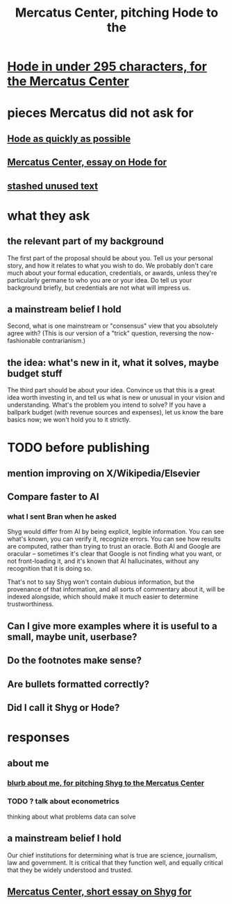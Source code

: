 :PROPERTIES:
:ID:       de60b7a7-d32d-4773-a26d-bf18ae12336b
:END:
#+title: Mercatus Center, pitching Hode to the
* [[https://github.com/JeffreyBenjaminBrown/public_notes_with_github-navigable_links/blob/master/hode_in_under_295_characters_for_the_mercatus_center.org][Hode in under 295 characters, for the Mercatus Center]]
* pieces Mercatus did not ask for
** [[https://github.com/JeffreyBenjaminBrown/public_notes_with_github-navigable_links/blob/master/shyg_as_quickly_as_possible.org][Hode as quickly as possible]]
** [[https://github.com/JeffreyBenjaminBrown/public_notes_with_github-navigable_links/blob/master/shyg_long_essay_on.org][Mercatus Center, essay on Hode for]]
** [[https://github.com/JeffreyBenjaminBrown/secret_org_with_github-navigable_links/blob/master/stashed_unused_text_for_pitching_hode_to_mercatus_center.org][stashed unused text]]
* what they ask
** the relevant part of my background
The first part of the proposal should be about you. Tell us your personal story, and how it relates to what you wish to do. We probably don't care much about your formal education, credentials, or awards, unless they're particularly germane to who you are or your idea. Do tell us your background briefly, but credentials are not what will impress us.
** a mainstream belief I hold
Second, what is one mainstream or "consensus" view that you absolutely agree with? (This is our version of a "trick" question, reversing the now-fashionable contrarianism.)
** the idea: what's new in it, what it solves, maybe budget stuff
The third part should be about your idea. Convince us that this is a great idea worth investing in, and tell us what is new or unusual in your vision and understanding. What's the problem you intend to solve? If you have a ballpark budget (with revenue sources and expenses), let us know the bare basics now; we won't hold you to it strictly.
* TODO before publishing
** mention improving on X/Wikipedia/Elsevier
** Compare faster to AI
*** what I sent Bran when he asked
Shyg would differ from AI by being explicit, legible information. You can see what's known, you can verify it, recognize errors. You can see how results are computed, rather than trying to trust an oracle. Both AI and Google are oracular -- sometimes it's clear that Google is not finding what you want, or not front-loading it, and it's known that AI hallucinates, without any recognition that it is doing so.

That's not to say Shyg won't contain dubious information, but the provenance of that information, and all sorts of commentary about it, will be indexed alongside, which should make it much easier to determine trustworthiness.
** Can I give more examples where it is useful to a small, maybe unit, userbase?
** Do the footnotes make sense?
** Are bullets formatted correctly?
** Did I call it Shyg or Hode?
* responses
** about me
*** [[https://github.com/JeffreyBenjaminBrown/public_notes_with_github-navigable_links/blob/master/blurb_about_me_for_pitching_shyg_to_the_mercatus_center.org][blurb about me, for pitching Shyg to the Mercatus Center]]
*** TODO ? talk about econometrics
    thinking about what problems data can solve
** a mainstream belief I hold
Our chief institutions for determining what is true are science, journalism, law and government. It is critical that they function well, and equally critical that they be widely understood and trusted.
** [[https://github.com/JeffreyBenjaminBrown/public_notes_with_github-navigable_links/blob/master/mercatus_center_short_essay_on_shyg_for.org][Mercatus Center, short essay on Shyg for]]
